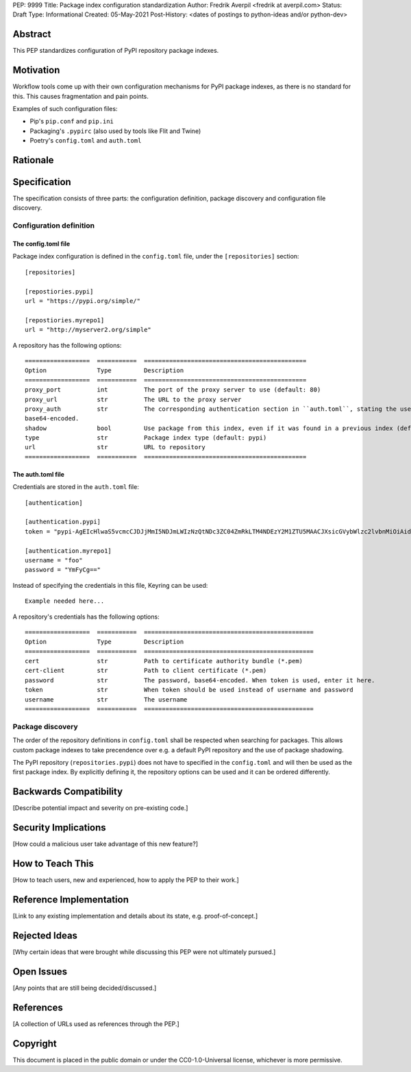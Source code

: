 PEP: 9999
Title: Package index configuration standardization
Author: Fredrik Averpil <fredrik at averpil.com>
Status: Draft
Type: Informational
Created: 05-May-2021
Post-History: <dates of postings to python-ideas and/or python-dev>



Abstract
========

This PEP standardizes configuration of PyPI repository package indexes.


Motivation
==========

Workflow tools come up with their own configuration mechanisms for PyPI package indexes, as there is no standard for this. This causes fragmentation and pain points.

Examples of such configuration files:

* Pip's ``pip.conf`` and ``pip.ini``
* Packaging's ``.pypirc`` (also used by tools like Flit and Twine)
* Poetry's ``config.toml`` and ``auth.toml``


Rationale
=========


Specification
=============

The specification consists of three parts: the configuration definition, package discovery and configuration file discovery.


Configuration definition
------------------------


The config.toml file
''''''''''''''''''''

Package index configuration is defined in the ``config.toml`` file, under the ``[repositories]`` section::


    [repositories]

    [repostiories.pypi]
    url = "https://pypi.org/simple/"

    [repostiories.myrepo1]
    url = "http://myserver2.org/simple"


A repository has the following options::

    ==================  ===========  =============================================
    Option              Type         Description
    ==================  ===========  =============================================
    proxy_port          int          The port of the proxy server to use (default: 80)
    proxy_url           str          The URL to the proxy server
    proxy_auth          str          The corresponding authentication section in ``auth.toml``, stating the username and base64-encoded password
    base64-encoded.
    shadow              bool         Use package from this index, even if it was found in a previous index (default: false)
    type                str          Package index type (default: pypi)
    url                 str          URL to repository
    ==================  ===========  =============================================


The auth.toml file
''''''''''''''''''

Credentials are stored in the ``auth.toml`` file::

    [authentication]

    [authentication.pypi]
    token = "pypi-AgEIcHlwaS5vcmcCJDJjMmI5NDJmLWIzNzQtNDc3ZC04ZmRkLTM4NDEzY2M1ZTU5MAACJXsicGVybWlzc2lvbnMiOiAidXNlciIsICJ2ZXJzaW9uIjogMX0AAAYgV91r8iEUUz7Q5xbsfi_KGiO3wrJR2_IOOpnFyLo62bk"

    [authentication.myrepo1]
    username = "foo"
    password = "YmFyCg=="



Instead of specifying the credentials in this file, Keyring can be used::

    Example needed here...


A repository's credentials has the following options::

    ==================  ===========  ===============================================
    Option              Type         Description
    ==================  ===========  ===============================================
    cert                str          Path to certificate authority bundle (*.pem)
    cert-client         str          Path to client certificate (*.pem)
    password            str          The password, base64-encoded. When token is used, enter it here.
    token               str          When token should be used instead of username and password
    username            str          The username
    ==================  ===========  ===============================================


Package discovery
-----------------

The order of the repository definitions in ``config.toml`` shall be respected when searching for packages. This allows custom package indexes to take precendence over e.g. a default PyPI repository and the use of package shadowing.

The PyPI repository (``repositories.pypi``) does not have to specified in the ``config.toml`` and will then be used as the first package index. By explicitly defining it, the repository options can be used and it can be ordered differently.





Backwards Compatibility
=======================

[Describe potential impact and severity on pre-existing code.]


Security Implications
=====================

[How could a malicious user take advantage of this new feature?]


How to Teach This
=================

[How to teach users, new and experienced, how to apply the PEP to their work.]


Reference Implementation
========================

[Link to any existing implementation and details about its state, e.g. proof-of-concept.]


Rejected Ideas
==============

[Why certain ideas that were brought while discussing this PEP were not ultimately pursued.]


Open Issues
===========

[Any points that are still being decided/discussed.]


References
==========

[A collection of URLs used as references through the PEP.]


Copyright
=========

This document is placed in the public domain or under the
CC0-1.0-Universal license, whichever is more permissive.



..
   Local Variables:
   mode: indented-text
   indent-tabs-mode: nil
   sentence-end-double-space: t
   fill-column: 70
   coding: utf-8
   End:
